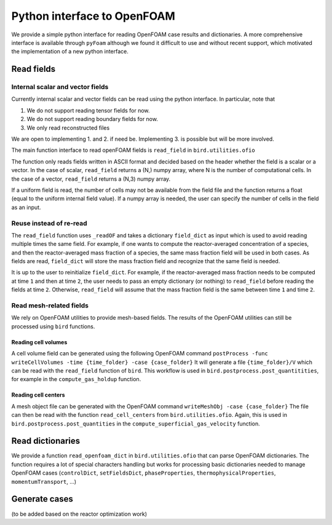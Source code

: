 Python interface to OpenFOAM
=====

We provide a simple python interface for reading OpenFOAM case results and dictionaries.
A more comprehensive interface is available through ``pyFoam`` although we found it difficult to use and without recent support, which motivated the implementation of a new python interface.  


Read fields
------------

Internal scalar and vector fields
~~~~~~~~~~~~~~~~~~~~

Currently internal scalar and vector fields can be read using the python interface. In particular, note that 

1. We do not support reading tensor fields for now.
2. We do not support reading boundary fields for now.
3. We only read reconstructed files

We are open to implementing 1. and 2. if need be. Implementing 3. is possible but will be more involved.

The main function interface to read openFOAM fields is ``read_field`` in ``bird.utilities.ofio``

The function only reads fields written in ASCII format and decided based on the header whether the field is a scalar or a vector. In the case of scalar, ``read_field`` returns a (N,) numpy array, where N is the number of computational cells. In the case of a vector, ``read_field`` returns a (N,3) numpy array.

If a uniform field is read, the number of cells may not be available from the field file and the function returns a float (equal to the uniform internal field value). If a numpy array is needed, the user can specify the number of cells in the field as an input.

Reuse instead of re-read
~~~~~~~~~~~~~~~~~~~~

The ``read_field`` function uses ``_readOF`` and takes a dictionary ``field_dict`` as input which is used to avoid reading multiple times the same field. For example, if one wants to compute the reactor-averaged concentration of a species, and then the reactor-averaged mass fraction of a species, the same mass fraction field will be used in both cases. As fields are read, ``field_dict`` will store the mass fraction field and recognize that the same field is needed.

It is up to the user to reinitialize ``field_dict``. For example, if the reactor-averaged mass fraction needs to be computed at time ``1`` and then at time ``2``, the user needs to pass an empty dictionary (or nothing) to ``read_field`` before reading the fields at time ``2``. Otherwise, ``read_field`` will assume that the mass fraction field is the same between time ``1`` and time ``2``.


Read mesh-related fields
~~~~~~~~~~~~~~~~~~~~

We rely on OpenFOAM utilities to provide mesh-based fields. The results of the OpenFOAM utilities can still be processed using ``bird`` functions.


Reading cell volumes 
^^^^^^^^^^^^^^^

A cell volume field can be generated using the following OpenFOAM command ``postProcess -func writeCellVolumes -time {time_folder} -case {case_folder}``
It will generate a file ``{time_folder}/V`` which can be read with the ``read_field`` function of ``bird``.
This workflow is used in ``bird.postprocess.post_quantitities``, for example in the ``compute_gas_holdup`` function.

 
Reading cell centers 
^^^^^^^^^^^^^^^

A mesh object file can be generated with the OpenFOAM command  ``writeMeshObj -case {case_folder}``
The file can then be read with the function ``read_cell_centers`` from ``bird.utilities.ofio``. 
Again, this is used in ``bird.postprocess.post_quantities`` in the ``compute_superficial_gas_velocity`` function.




Read dictionaries
------------

We provide a function ``read_openfoam_dict`` in ``bird.utilities.ofio`` that can parse OpenFOAM dictionaries. The function requires a lot of special characters handling but works for processing basic dictionaries needed to manage OpenFOAM cases (``controlDict``, ``setFieldsDict``, ``phaseProperties``, ``thermophysicalProperties``, ``momentumTransport``, ...)


Generate cases
------------

(to be added based on the reactor optimization work)
